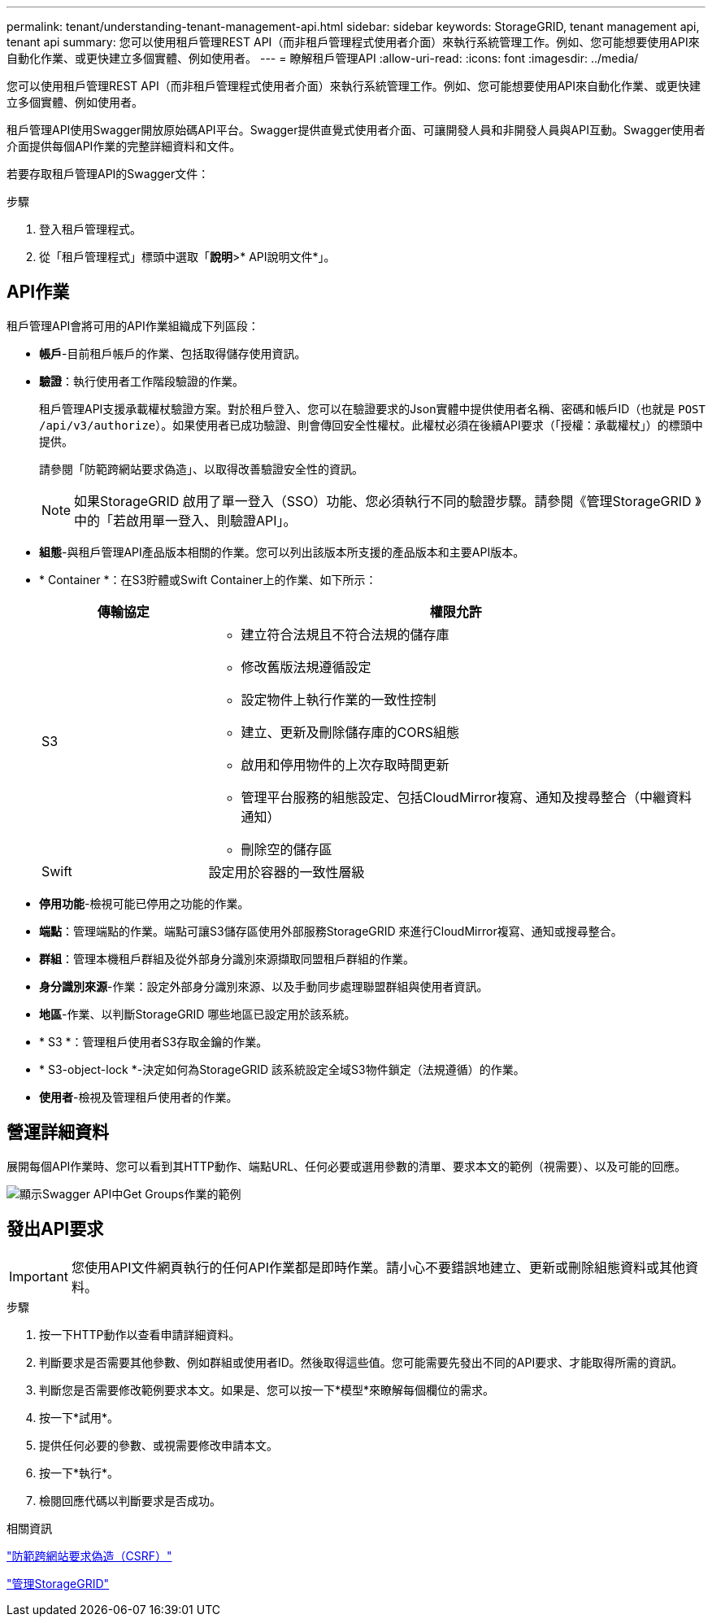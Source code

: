 ---
permalink: tenant/understanding-tenant-management-api.html 
sidebar: sidebar 
keywords: StorageGRID, tenant management api, tenant api 
summary: 您可以使用租戶管理REST API（而非租戶管理程式使用者介面）來執行系統管理工作。例如、您可能想要使用API來自動化作業、或更快建立多個實體、例如使用者。 
---
= 瞭解租戶管理API
:allow-uri-read: 
:icons: font
:imagesdir: ../media/


[role="lead"]
您可以使用租戶管理REST API（而非租戶管理程式使用者介面）來執行系統管理工作。例如、您可能想要使用API來自動化作業、或更快建立多個實體、例如使用者。

租戶管理API使用Swagger開放原始碼API平台。Swagger提供直覺式使用者介面、可讓開發人員和非開發人員與API互動。Swagger使用者介面提供每個API作業的完整詳細資料和文件。

若要存取租戶管理API的Swagger文件：

.步驟
. 登入租戶管理程式。
. 從「租戶管理程式」標頭中選取「*說明*>* API說明文件*」。




== API作業

租戶管理API會將可用的API作業組織成下列區段：

* *帳戶*-目前租戶帳戶的作業、包括取得儲存使用資訊。
* *驗證*：執行使用者工作階段驗證的作業。
+
租戶管理API支援承載權杖驗證方案。對於租戶登入、您可以在驗證要求的Json實體中提供使用者名稱、密碼和帳戶ID（也就是 `POST /api/v3/authorize`）。如果使用者已成功驗證、則會傳回安全性權杖。此權杖必須在後續API要求（「授權：承載權杖」）的標頭中提供。

+
請參閱「防範跨網站要求偽造」、以取得改善驗證安全性的資訊。

+

NOTE: 如果StorageGRID 啟用了單一登入（SSO）功能、您必須執行不同的驗證步驟。請參閱《管理StorageGRID 》中的「若啟用單一登入、則驗證API」。

* *組態*-與租戶管理API產品版本相關的作業。您可以列出該版本所支援的產品版本和主要API版本。
* * Container *：在S3貯體或Swift Container上的作業、如下所示：
+
[cols="1a,3a"]
|===
| 傳輸協定 | 權限允許 


 a| 
S3
 a| 
** 建立符合法規且不符合法規的儲存庫
** 修改舊版法規遵循設定
** 設定物件上執行作業的一致性控制
** 建立、更新及刪除儲存庫的CORS組態
** 啟用和停用物件的上次存取時間更新
** 管理平台服務的組態設定、包括CloudMirror複寫、通知及搜尋整合（中繼資料通知）
** 刪除空的儲存區




 a| 
Swift
 a| 
設定用於容器的一致性層級

|===
* *停用功能*-檢視可能已停用之功能的作業。
* *端點*：管理端點的作業。端點可讓S3儲存區使用外部服務StorageGRID 來進行CloudMirror複寫、通知或搜尋整合。
* *群組*：管理本機租戶群組及從外部身分識別來源擷取同盟租戶群組的作業。
* *身分識別來源*-作業：設定外部身分識別來源、以及手動同步處理聯盟群組與使用者資訊。
* *地區*-作業、以判斷StorageGRID 哪些地區已設定用於該系統。
* * S3 *：管理租戶使用者S3存取金鑰的作業。
* * S3-object-lock *-決定如何為StorageGRID 該系統設定全域S3物件鎖定（法規遵循）的作業。
* *使用者*-檢視及管理租戶使用者的作業。




== 營運詳細資料

展開每個API作業時、您可以看到其HTTP動作、端點URL、任何必要或選用參數的清單、要求本文的範例（視需要）、以及可能的回應。

image::../media/tenant_api_swagger_example.gif[顯示Swagger API中Get Groups作業的範例]



== 發出API要求


IMPORTANT: 您使用API文件網頁執行的任何API作業都是即時作業。請小心不要錯誤地建立、更新或刪除組態資料或其他資料。

.步驟
. 按一下HTTP動作以查看申請詳細資料。
. 判斷要求是否需要其他參數、例如群組或使用者ID。然後取得這些值。您可能需要先發出不同的API要求、才能取得所需的資訊。
. 判斷您是否需要修改範例要求本文。如果是、您可以按一下*模型*來瞭解每個欄位的需求。
. 按一下*試用*。
. 提供任何必要的參數、或視需要修改申請本文。
. 按一下*執行*。
. 檢閱回應代碼以判斷要求是否成功。


.相關資訊
link:protecting-against-cross-site-request-forgery-csrf.html["防範跨網站要求偽造（CSRF）"]

link:../admin/index.html["管理StorageGRID"]
